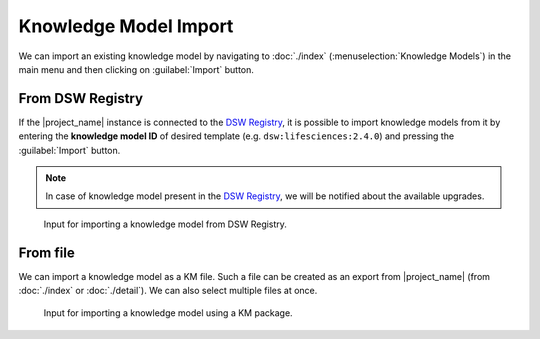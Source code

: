 .. _km-import:

Knowledge Model Import
**********************

We can import an existing knowledge model by navigating to :doc:`./index` (:menuselection:`Knowledge Models`) in the main menu and then clicking on :guilabel:`Import` button.


.. _km-import-from-registry:

From DSW Registry
=================

If the |project_name| instance is connected to the `DSW Registry <https://registry.ds-wizard.org>`__, it is possible to import knowledge models from it by entering the **knowledge model ID** of desired template (e.g. ``dsw:lifesciences:2.4.0``) and pressing the :guilabel:`Import` button.

.. NOTE::

    In case of knowledge model present in the `DSW Registry <https://registry.ds-wizard.org>`__, we will be notified about the available upgrades.


.. figure:: import/registry.png
    :width: 500
    
    Input for importing a knowledge model from DSW Registry.


From file
=========

We can import a knowledge model as a KM file. Such a file can be created as an export from |project_name| (from :doc:`./index` or :doc:`./detail`). We can also select multiple files at once.


.. figure:: import/file.png
    :width: 500
    
    Input for importing a knowledge model using a KM package.
